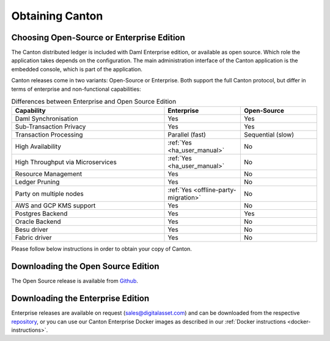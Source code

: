 ..
   Copyright (c) 2023 Digital Asset (Switzerland) GmbH and/or its affiliates.
..
   Proprietary code. All rights reserved.

.. _downloading:

Obtaining Canton
================

Choosing Open-Source or Enterprise Edition
------------------------------------------
The Canton distributed ledger is included with Daml Enterprise edition, or available as open source. Which role the application takes
depends on the configuration. The main administration interface of the Canton application is the embedded console, which
is part of the application.

Canton releases come in two variants: Open-Source or Enterprise. Both support the full Canton protocol, but differ in
terms of enterprise and non-functional capabilities:

.. list-table:: Differences between Enterprise and Open Source Edition
    :widths: 50,25,25
    :header-rows: 1

    * - Capability
      - Enterprise
      - Open-Source
    * - Daml Synchronisation
      - Yes
      - Yes
    * - Sub-Transaction Privacy
      - Yes
      - Yes
    * - Transaction Processing
      - Parallel (fast)
      - Sequential (slow)
    * - High Availability
      - :ref:`Yes <ha_user_manual>`
      - No
    * - High Throughput via Microservices
      - :ref:`Yes <ha_user_manual>`
      - No
    * - Resource Management
      - Yes
      - No
    * - Ledger Pruning
      - Yes
      - No
    * - Party on multiple nodes
      - :ref:`Yes <offline-party-migration>`
      - No
    * - AWS and GCP KMS support
      - Yes
      - No
    * - Postgres Backend
      - Yes
      - Yes
    * - Oracle Backend
      - Yes
      - No
    * - Besu driver
      - Yes
      - No
    * - Fabric driver
      - Yes
      - No

Please follow below instructions in order to obtain your copy of Canton.

Downloading the Open Source Edition
-----------------------------------

The Open Source release is available from `Github <https://github.com/digital-asset/daml/releases/latest>`__.


Downloading the Enterprise Edition
----------------------------------
Enterprise releases are available on request (sales@digitalasset.com) and can be downloaded from the
respective `repository <https://digitalasset.jfrog.io/artifactory/canton-enterprise/>`__, or you can use
our Canton Enterprise Docker images as described in our :ref:`Docker instructions <docker-instructions>`.
